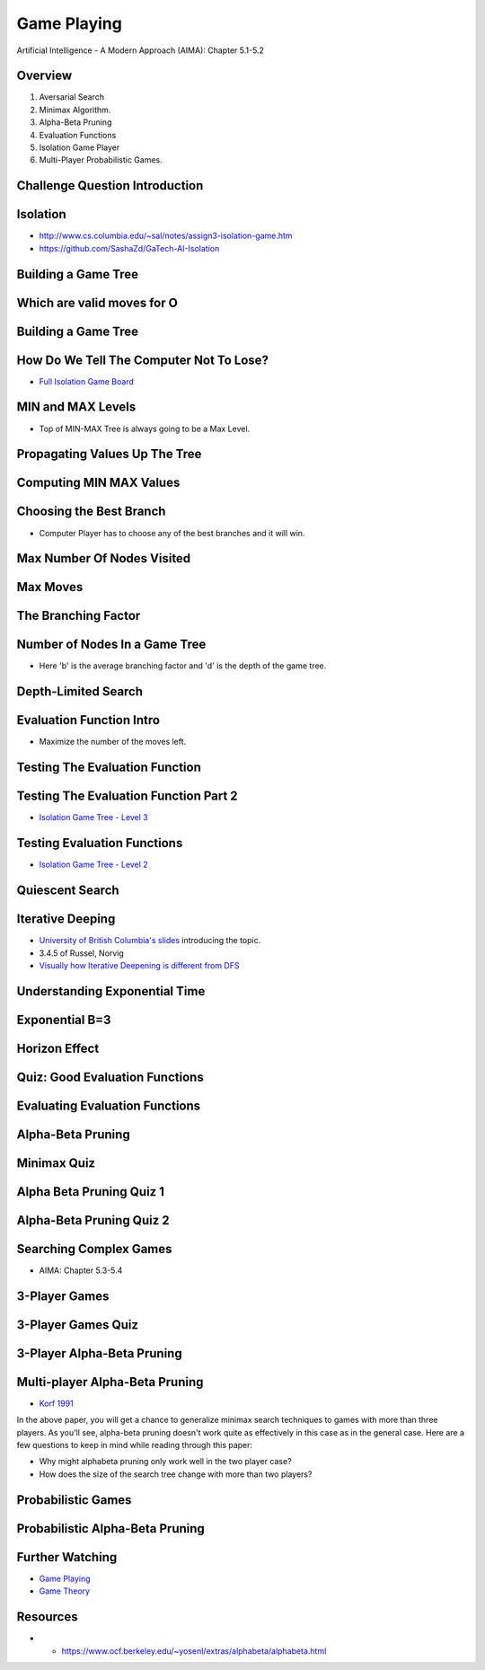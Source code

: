 Game Playing
============

Artificial Intelligence - A Modern Approach (AIMA): Chapter 5.1-5.2


Overview
--------

1. Aversarial Search
2. Minimax Algorithm.
3. Alpha-Beta Pruning
4. Evaluation Functions
5. Isolation Game Player
6. Multi-Player Probabilistic Games.

Challenge Question Introduction
-------------------------------


.. image:: https://dl.dropbox.com/s/lj86rr1zu2kz570/Screenshot%202017-03-07%2018.42.35.png?dl=0
   :align: center
   :height: 300
   :width: 450


Isolation
---------

.. image:: https://dl.dropbox.com/s/iloy4ls40m9scz3/Screenshot%202017-03-07%2018.47.36.png?dl=0
   :align: center
   :height: 300
   :width: 450

* http://www.cs.columbia.edu/~sal/notes/assign3-isolation-game.htm
* https://github.com/SashaZd/GaTech-AI-Isolation

Building a Game Tree
--------------------

.. image:: https://dl.dropbox.com/s/k30hks5zr6di44e/Screenshot%202017-03-07%2018.53.06.png?dl=0
   :align: center
   :height: 300
   :width: 450

.. image:: https://dl.dropbox.com/s/fs9tltf8fiqgm7v/Screenshot%202017-03-07%2018.53.31.png?dl=0
   :align: center
   :height: 300
   :width: 450


Which are valid moves for O
---------------------------

.. image:: https://dl.dropbox.com/s/pywd5xaw0elgl82/Screenshot%202017-03-07%2020.47.32.png?dl=0
   :align: center
   :height: 300
   :width: 450

Building a Game Tree
--------------------

.. image:: https://dl.dropbox.com/s/xp66yuh6pxogrw7/Screenshot%202017-03-07%2020.49.59.png?dl=0
   :align: center
   :height: 300
   :width: 450

How Do We Tell The Computer Not To Lose?
----------------------------------------

* `Full Isolation Game Board`_

.. _Full Isolation Game Board: https://s3.amazonaws.com/content.udacity-data.com/courses/ud954/images/isolation-L6_leafValues.svg

MIN and MAX Levels
------------------

.. image:: https://dl.dropbox.com/s/1w9skfznwcv4414/Screenshot%202017-03-07%2020.52.05.png?dl=0
   :align: center
   :height: 300
   :width: 450

* Top of MIN-MAX Tree is always going to be a Max Level.

Propagating Values Up The Tree
------------------------------

.. image:: https://dl.dropbox.com/s/zbwc43igayxxb9c/Screenshot%202017-03-07%2021.22.41.png?dl=0
   :align: center
   :height: 300
   :width: 450


Computing MIN MAX Values
------------------------

.. image:: https://dl.dropbox.com/s/fndd269dyaq365j/Screenshot%202017-03-07%2021.23.23.png?dl=0
   :align: center
   :height: 300
   :width: 450

Choosing the Best Branch
------------------------

* Computer Player has to choose any of the best branches and it will win.


Max Number Of Nodes Visited
---------------------------

.. image:: https://dl.dropbox.com/s/f99zmfvb9zzrv3y/Screenshot%202017-03-07%2021.31.00.png?dl=0
   :align: center
   :height: 300
   :width: 450

Max Moves
---------

.. image:: https://dl.dropbox.com/s/kyrzkeb9z4vefkl/Screenshot%202017-03-07%2021.37.52.png
   :align: center
   :height: 300
   :width: 450

The Branching Factor
--------------------

.. image:: https://dl.dropbox.com/s/cu9u79bt2i1gd6g/Screenshot%202017-03-07%2021.41.04.png?dl=0
   :align: center
   :height: 300
   :width: 450


Number of Nodes In a Game Tree
------------------------------

.. image:: https://dl.dropbox.com/s/mit38y1u0tixnuq/Screenshot%202017-03-07%2021.42.31.png?dl=0
   :align: center
   :height: 300
   :width: 450

* Here 'b' is the average branching factor and 'd' is the depth of the game tree.


Depth-Limited Search
--------------------

.. image:: https://dl.dropbox.com/s/re1u5mghnrkx0qg/Screenshot%202017-03-07%2021.53.34.png?dl=0
   :align: center
   :height: 300
   :width: 450


Evaluation Function Intro
-------------------------

* Maximize the number of the moves left.

Testing The Evaluation Function
-------------------------------

.. image:: https://dl.dropbox.com/s/r7qtbgkch9jctra/Screenshot%202017-03-07%2021.55.36.png?dl=0
   :align: center
   :height: 300
   :width: 450


Testing The Evaluation Function Part 2
--------------------------------------

.. image:: https://dl.dropbox.com/s/3wdu1zgekr7ycy8/Screenshot%202017-03-07%2021.56.59.png?dl=0
   :align: center
   :height: 300
   :width: 450

* `Isolation Game Tree - Level 3`_

.. _Isolation Game Tree - Level 3: https://s3.amazonaws.com/content.udacity-data.com/courses/ud954/images/isolation-L3_minMax.svg


Testing Evaluation Functions
----------------------------

.. image:: https://dl.dropbox.com/s/x6txmhx9n2cyp01/Screenshot%202017-03-07%2021.59.03.png?dl=0
   :align: center
   :height: 300
   :width: 450

* `Isolation Game Tree - Level 2`_

.. _Isolation Game Tree - Level 2: https://s3.amazonaws.com/content.udacity-data.com/courses/ud954/images/isolation-L2_minMax.svg


Quiescent Search
----------------

.. image:: https://dl.dropbox.com/s/qxzxrmowaiutr0q/Screenshot%202017-03-07%2022.00.39.png?dl=0
   :align: center
   :height: 300
   :width: 450


.. image:: https://dl.dropbox.com/s/jx88e5j1yhkrlqa/Screenshot%202017-03-07%2022.01.09.png?dl=0
   :align: center
   :height: 300
   :width: 450

.. image:: https://dl.dropbox.com/s/6cvwrd9p09y2299/Screenshot%202017-03-07%2022.01.27.png?dl=0
   :align: center
   :height: 300
   :width: 450

Iterative Deeping
-----------------

* `University of British Columbia's slides`_ introducing the topic.
* 3.4.5 of Russel, Norvig
*  `Visually how Iterative Deepening is different from DFS`_

.. _University of British Columbia's slides: https://www.cs.ubc.ca/~hutter/teaching/cpsc322/2-Search6-final.pdf
.. _Visually how Iterative Deepening is different from DFS: http://movingai.com/dfid.html

Understanding Exponential Time
------------------------------

.. image:: https://dl.dropbox.com/s/mc649domlgufxln/Screenshot%202017-03-07%2022.05.44.png?dl=0
   :align: center
   :height: 300
   :width: 450

.. image:: https://dl.dropbox.com/s/wzbfcamsog737fe/Screenshot%202017-03-07%2022.06.18.png?dl=0
   :align: center
   :height: 300
   :width: 450


Exponential B=3
---------------

.. image:: https://dl.dropbox.com/s/emzdg8az5yie2sm/Screenshot%202017-03-07%2022.07.02.png?dl=0
   :align: center
   :height: 300
   :width: 450


.. image:: https://dl.dropbox.com/s/81fitiz3x4e48nm/Screenshot%202017-03-07%2022.08.20.png?dl=0
   :align: center
   :height: 300
   :width: 450


Horizon Effect
--------------

.. image:: https://dl.dropbox.com/s/2a47wc45ljnfe6e/Screenshot%202017-03-07%2022.10.46.png?dl=0
   :align: center
   :height: 300
   :width: 450

Quiz: Good Evaluation Functions
-------------------------------

.. image:: https://dl.dropbox.com/s/dz6jvscqojq0bwf/Screenshot%202017-03-07%2022.14.22.png?dl=0
   :align: center
   :height: 300
   :width: 450

Evaluating Evaluation Functions
-------------------------------

.. image:: https://dl.dropbox.com/s/0ltpi7kjsmadar6/Screenshot%202017-03-07%2022.16.06.png?dl=0
   :align: center
   :height: 300
   :width: 450


Alpha-Beta Pruning
------------------

.. image:: https://dl.dropbox.com/s/frkd2ve0wscifj1/Screenshot%202017-03-07%2022.19.10.png?dl=0
   :align: center
   :height: 300
   :width: 450

.. image:: https://dl.dropbox.com/s/dhsjvhdypxyguby/Screenshot%202017-03-07%2022.20.17.png?dl=0
   :align: center
   :height: 300
   :width: 450


Minimax Quiz
------------

.. image:: https://dl.dropbox.com/s/ibvffk4rjo70vtx/Screenshot%202017-03-07%2022.20.40.png?dl=0
   :align: center
   :height: 300
   :width: 450

Alpha Beta Pruning Quiz 1
-------------------------

.. image:: https://dl.dropbox.com/s/k2km031si3smp2e/Screenshot%202017-03-08%2020.10.22.png
   :align: center
   :height: 300
   :width: 450

Alpha-Beta Pruning Quiz 2
-------------------------

.. image:: https://dl.dropbox.com/s/us8h6eye7mhdmwn/Screenshot%202017-03-08%2020.12.25.png?dl=0
   :align: center
   :height: 300
   :width: 450

Searching Complex Games
-----------------------

* AIMA: Chapter 5.3-5.4

3-Player Games
--------------

.. image:: https://dl.dropbox.com/s/ghvix4o008zwn5n/Screenshot%202017-03-08%2020.22.39.png?dl=0
   :align: center
   :height: 300
   :width: 450

3-Player Games Quiz
-------------------

.. image:: https://dl.dropbox.com/s/vu0n6vctyi6my8p/Screenshot%202017-03-08%2020.23.27.png?dl=0
   :align: center
   :height: 300
   :width: 450

3-Player Alpha-Beta Pruning
---------------------------

.. image:: https://dl.dropbox.com/s/jrds4kwx94sh7g4/Screenshot%202017-03-08%2020.29.08.png?dl=0
   :align: center
   :height: 300
   :width: 450

Multi-player Alpha-Beta Pruning
-------------------------------

* `Korf 1991`_

.. _Korf 1991: http://www.cc.gatech.edu/~thad/6601-gradAI-fall2015/Korf_Multi-player-Alpha-beta-Pruning.pdf

In the above paper, you will get a chance to generalize minimax search techniques to games with more
than three players. As you'll see, alpha-beta pruning doesn't work quite as effectively in this case
as in the general case. Here are a few questions to keep in mind while reading through this paper:

* Why might alphabeta pruning only work well in the two player case?
* How does the size of the search tree change with more than two players?

Probabilistic Games
-------------------

.. image:: https://dl.dropbox.com/s/2nb8d6d03kh2zu6/Screenshot%202017-03-08%2020.39.46.png?dl=0
   :align: center
   :height: 300
   :width: 450

Probabilistic Alpha-Beta Pruning
--------------------------------

.. image:: https://dl.dropbox.com/s/wnmy02gdmluvokr/Screenshot%202017-03-08%2020.40.26.png?dl=0
   :align: center
   :height: 300
   :width: 450



Further Watching
----------------

* `Game Playing`_
* `Game Theory`_

.. _Game Playing: https://classroom.udacity.com/courses/cs271/lessons/48720299/concepts/482718700923
.. _Game Theory: https://classroom.udacity.com/courses/cs271/lessons/48716317/concepts/484037340923

Resources
---------

* * https://www.ocf.berkeley.edu/~yosenl/extras/alphabeta/alphabeta.html
